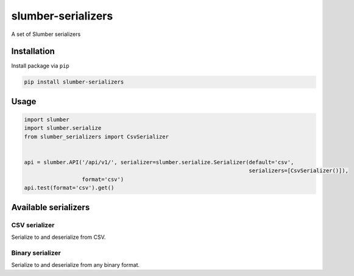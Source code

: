 ===================
slumber-serializers
===================

A set of Slumber serializers

.. image:: https://travis-ci.org/tomi77/slumber-serializers.svg?branch=master
   :target: https://travis-ci.org/tomi77/slumber-serializers
.. image:: https://coveralls.io/repos/github/tomi77/slumber-serializers/badge.svg
   :target: https://coveralls.io/github/tomi77/slumber-serializers
.. image:: https://codeclimate.com/github/tomi77/slumber-serializers/badges/gpa.svg
   :target: https://codeclimate.com/github/tomi77/slumber-serializers
   :alt: Code Climate

Installation
============

Install package via ``pip``

.. sourcecode:: sh

   pip install slumber-serializers

Usage
=====

.. sourcecode:: python

   import slumber
   import slumber.serialize
   from slumber_serializers import CsvSerializer


   api = slumber.API('/api/v1/', serializer=slumber.serialize.Serializer(default='csv',
                                                                         serializers=[CsvSerializer()]),
                     format='csv')
   api.test(format='csv').get()

Available serializers
=====================

CSV serializer
--------------

Serialize to and deserialize from CSV.

Binary serializer
-----------------

Serialize to and deserialize from any binary format.


